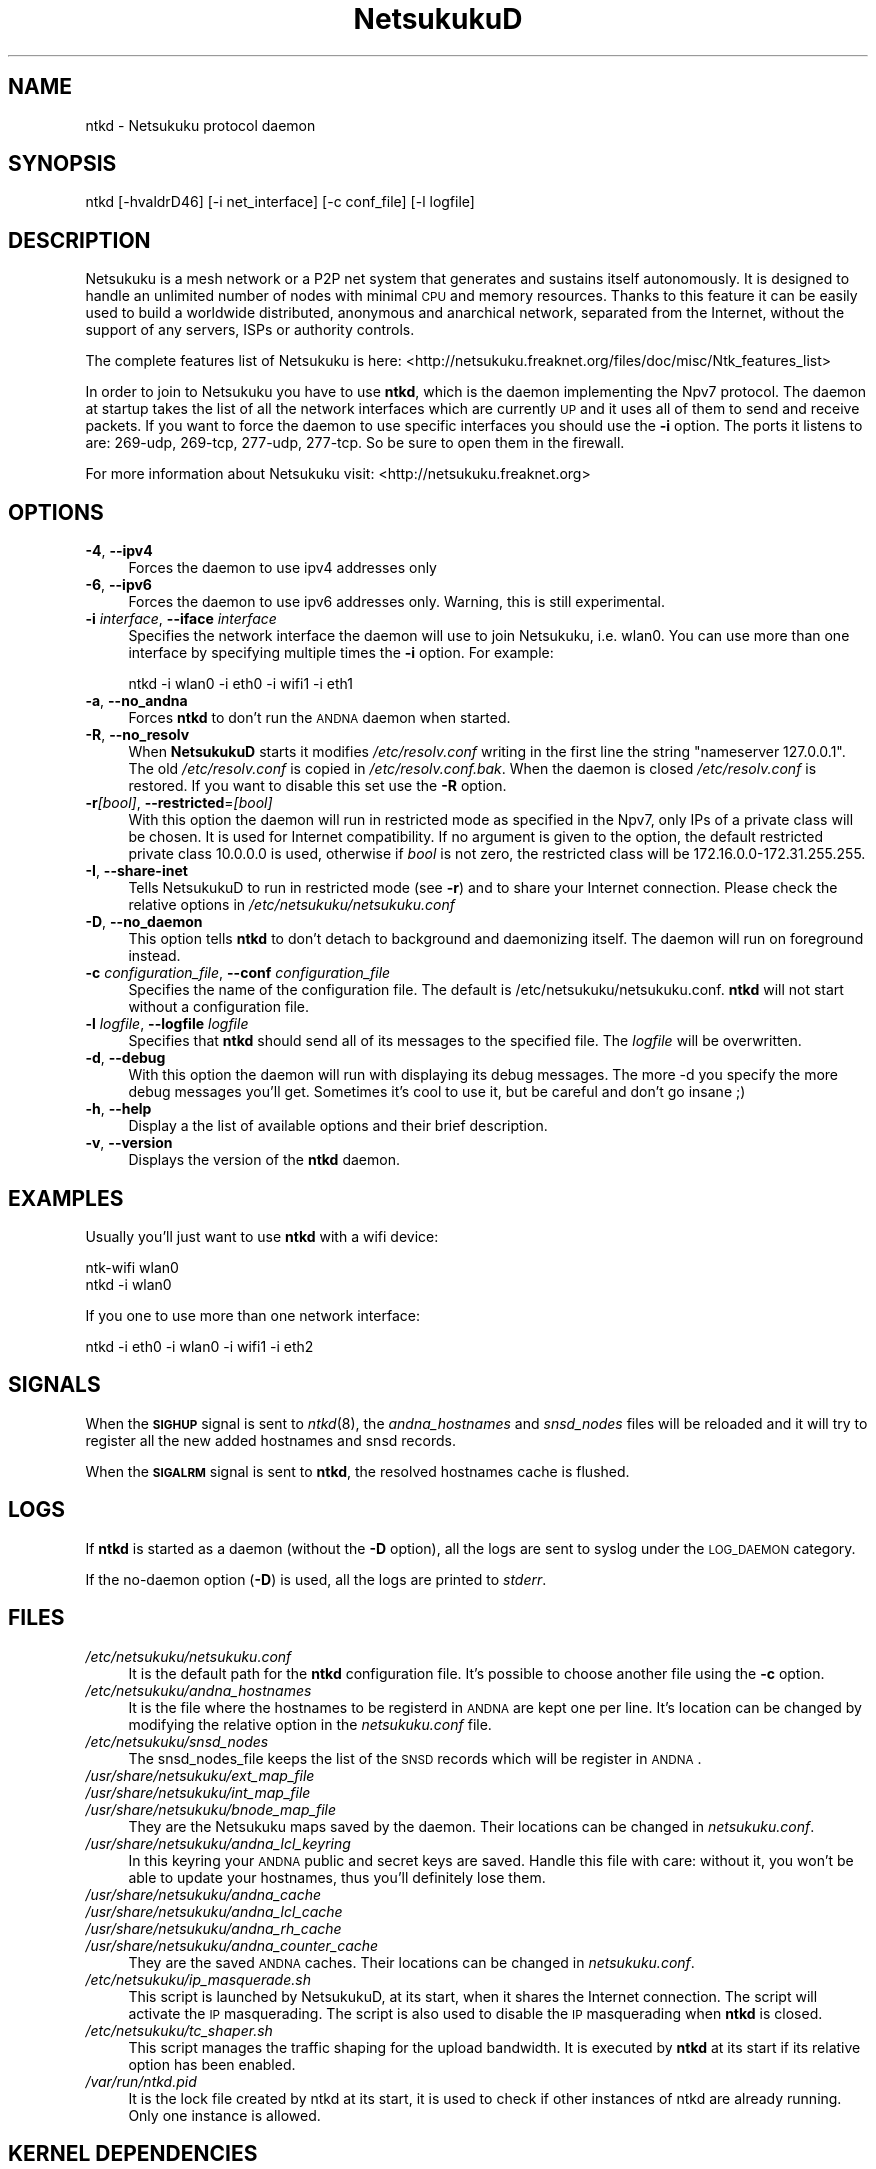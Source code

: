 .\" Automatically generated by Pod::Man v1.37, Pod::Parser v1.14
.\"
.\" Standard preamble:
.\" ========================================================================
.de Sh \" Subsection heading
.br
.if t .Sp
.ne 5
.PP
\fB\\$1\fR
.PP
..
.de Sp \" Vertical space (when we can't use .PP)
.if t .sp .5v
.if n .sp
..
.de Vb \" Begin verbatim text
.ft CW
.nf
.ne \\$1
..
.de Ve \" End verbatim text
.ft R
.fi
..
.\" Set up some character translations and predefined strings.  \*(-- will
.\" give an unbreakable dash, \*(PI will give pi, \*(L" will give a left
.\" double quote, and \*(R" will give a right double quote.  | will give a
.\" real vertical bar.  \*(C+ will give a nicer C++.  Capital omega is used to
.\" do unbreakable dashes and therefore won't be available.  \*(C` and \*(C'
.\" expand to `' in nroff, nothing in troff, for use with C<>.
.tr \(*W-|\(bv\*(Tr
.ds C+ C\v'-.1v'\h'-1p'\s-2+\h'-1p'+\s0\v'.1v'\h'-1p'
.ie n \{\
.    ds -- \(*W-
.    ds PI pi
.    if (\n(.H=4u)&(1m=24u) .ds -- \(*W\h'-12u'\(*W\h'-12u'-\" diablo 10 pitch
.    if (\n(.H=4u)&(1m=20u) .ds -- \(*W\h'-12u'\(*W\h'-8u'-\"  diablo 12 pitch
.    ds L" ""
.    ds R" ""
.    ds C` ""
.    ds C' ""
'br\}
.el\{\
.    ds -- \|\(em\|
.    ds PI \(*p
.    ds L" ``
.    ds R" ''
'br\}
.\"
.\" If the F register is turned on, we'll generate index entries on stderr for
.\" titles (.TH), headers (.SH), subsections (.Sh), items (.Ip), and index
.\" entries marked with X<> in POD.  Of course, you'll have to process the
.\" output yourself in some meaningful fashion.
.if \nF \{\
.    de IX
.    tm Index:\\$1\t\\n%\t"\\$2"
..
.    nr % 0
.    rr F
.\}
.\"
.\" For nroff, turn off justification.  Always turn off hyphenation; it makes
.\" way too many mistakes in technical documents.
.hy 0
.if n .na
.\"
.\" Accent mark definitions (@(#)ms.acc 1.5 88/02/08 SMI; from UCB 4.2).
.\" Fear.  Run.  Save yourself.  No user-serviceable parts.
.    \" fudge factors for nroff and troff
.if n \{\
.    ds #H 0
.    ds #V .8m
.    ds #F .3m
.    ds #[ \f1
.    ds #] \fP
.\}
.if t \{\
.    ds #H ((1u-(\\\\n(.fu%2u))*.13m)
.    ds #V .6m
.    ds #F 0
.    ds #[ \&
.    ds #] \&
.\}
.    \" simple accents for nroff and troff
.if n \{\
.    ds ' \&
.    ds ` \&
.    ds ^ \&
.    ds , \&
.    ds ~ ~
.    ds /
.\}
.if t \{\
.    ds ' \\k:\h'-(\\n(.wu*8/10-\*(#H)'\'\h"|\\n:u"
.    ds ` \\k:\h'-(\\n(.wu*8/10-\*(#H)'\`\h'|\\n:u'
.    ds ^ \\k:\h'-(\\n(.wu*10/11-\*(#H)'^\h'|\\n:u'
.    ds , \\k:\h'-(\\n(.wu*8/10)',\h'|\\n:u'
.    ds ~ \\k:\h'-(\\n(.wu-\*(#H-.1m)'~\h'|\\n:u'
.    ds / \\k:\h'-(\\n(.wu*8/10-\*(#H)'\z\(sl\h'|\\n:u'
.\}
.    \" troff and (daisy-wheel) nroff accents
.ds : \\k:\h'-(\\n(.wu*8/10-\*(#H+.1m+\*(#F)'\v'-\*(#V'\z.\h'.2m+\*(#F'.\h'|\\n:u'\v'\*(#V'
.ds 8 \h'\*(#H'\(*b\h'-\*(#H'
.ds o \\k:\h'-(\\n(.wu+\w'\(de'u-\*(#H)/2u'\v'-.3n'\*(#[\z\(de\v'.3n'\h'|\\n:u'\*(#]
.ds d- \h'\*(#H'\(pd\h'-\w'~'u'\v'-.25m'\f2\(hy\fP\v'.25m'\h'-\*(#H'
.ds D- D\\k:\h'-\w'D'u'\v'-.11m'\z\(hy\v'.11m'\h'|\\n:u'
.ds th \*(#[\v'.3m'\s+1I\s-1\v'-.3m'\h'-(\w'I'u*2/3)'\s-1o\s+1\*(#]
.ds Th \*(#[\s+2I\s-2\h'-\w'I'u*3/5'\v'-.3m'o\v'.3m'\*(#]
.ds ae a\h'-(\w'a'u*4/10)'e
.ds Ae A\h'-(\w'A'u*4/10)'E
.    \" corrections for vroff
.if v .ds ~ \\k:\h'-(\\n(.wu*9/10-\*(#H)'\s-2\u~\d\s+2\h'|\\n:u'
.if v .ds ^ \\k:\h'-(\\n(.wu*10/11-\*(#H)'\v'-.4m'^\v'.4m'\h'|\\n:u'
.    \" for low resolution devices (crt and lpr)
.if \n(.H>23 .if \n(.V>19 \
\{\
.    ds : e
.    ds 8 ss
.    ds o a
.    ds d- d\h'-1'\(ga
.    ds D- D\h'-1'\(hy
.    ds th \o'bp'
.    ds Th \o'LP'
.    ds ae ae
.    ds Ae AE
.\}
.rm #[ #] #H #V #F C
.\" ========================================================================
.\"
.IX Title "NetsukukuD 8"
.TH NetsukukuD 8 "2006-06-20" "NetsukukuD 0.0.8b (debug)" ""
.SH "NAME"
ntkd \- Netsukuku protocol daemon
.SH "SYNOPSIS"
.IX Header "SYNOPSIS"
ntkd [\-hvaldrD46] [\-i net_interface] [\-c conf_file] [\-l logfile]
.SH "DESCRIPTION"
.IX Header "DESCRIPTION"
Netsukuku is a mesh network or a P2P net system that generates and sustains
itself autonomously. It is designed to handle an unlimited number of nodes with
minimal \s-1CPU\s0 and memory resources. Thanks to this feature it can be easily
used to build a worldwide distributed, anonymous and anarchical network,
separated from the Internet, without the support of any servers, ISPs or
authority controls.
.PP
The complete features list of Netsukuku is here:
<http://netsukuku.freaknet.org/files/doc/misc/Ntk_features_list>
.PP
In order to join to Netsukuku you have to use \fBntkd\fR, which is the
daemon implementing the Npv7 protocol.
The daemon at startup takes the list of all the network interfaces which are
currently \s-1UP\s0 and it uses all of them to send and receive packets. If you want
to force the daemon to use specific interfaces you should use the \fB\-i\fR
option.
The ports it listens to are: 269\-udp, 269\-tcp, 277\-udp, 277\-tcp. So
be sure to open them in the firewall.
.PP
For more information about Netsukuku visit:
<http://netsukuku.freaknet.org>
.SH "OPTIONS"
.IX Header "OPTIONS"
.IP "\fB\-4\fR, \fB\-\-ipv4\fR" 4
.IX Item "-4, --ipv4"
Forces the daemon to use ipv4 addresses only
.IP "\fB\-6\fR, \fB\-\-ipv6\fR" 4
.IX Item "-6, --ipv6"
Forces the daemon to use ipv6 addresses only. Warning, this is still
experimental.
.IP "\fB\-i\fR \fIinterface\fR, \fB\-\-iface\fR \fIinterface\fR" 4
.IX Item "-i interface, --iface interface"
Specifies the network interface the daemon will use to join Netsukuku, i.e.
wlan0. You can use more than one interface by specifying multiple times the
\&\fB\-i\fR option. For example: 
.Sp
.Vb 1
\&        ntkd -i wlan0 -i eth0 -i wifi1 -i eth1
.Ve
.IP "\fB\-a\fR, \fB\-\-no_andna\fR" 4
.IX Item "-a, --no_andna"
Forces \fBntkd\fR to don't run the \s-1ANDNA\s0 daemon when started.
.IP "\fB\-R\fR, \fB\-\-no_resolv\fR" 4
.IX Item "-R, --no_resolv"
When \fBNetsukukuD\fR starts it modifies \fI/etc/resolv.conf\fR writing in the first
line the string \*(L"nameserver 127.0.0.1\*(R". The old \fI/etc/resolv.conf\fR is copied in
\&\fI/etc/resolv.conf.bak\fR. When the daemon is closed \fI/etc/resolv.conf\fR is
restored. If you want to disable this set use the \fB\-R\fR option.
.IP "\fB\-r\fR\fI[bool]\fR, \fB\-\-restricted\fR=\fI[bool]\fR" 4
.IX Item "-r[bool], --restricted=[bool]"
With this option the daemon will run in restricted mode as specified in
the Npv7, only IPs of a private class will be chosen. It is used for
Internet compatibility. 
If no argument is given to the option, the default restricted private class
10.0.0.0 is used, otherwise if \fIbool\fR is not zero, the restricted class will
be 172.16.0.0\-172.31.255.255.
.IP "\fB\-I\fR, \fB\-\-share\-inet\fR" 4
.IX Item "-I, --share-inet"
Tells NetsukukuD to run in restricted mode (see \fB\-r\fR) and to share your
Internet connection. Please check the relative options in
\&\fI/etc/netsukuku/netsukuku.conf\fR
.IP "\fB\-D\fR, \fB\-\-no_daemon\fR" 4
.IX Item "-D, --no_daemon"
This option tells \fBntkd\fR to don't detach to background and
daemonizing itself. The daemon will run on foreground instead.
.IP "\fB\-c\fR \fIconfiguration_file\fR, \fB\-\-conf\fR \fIconfiguration_file\fR" 4
.IX Item "-c configuration_file, --conf configuration_file"
Specifies the name of the configuration file. The
default is /etc/netsukuku/netsukuku.conf. \fBntkd\fR will not start
without a configuration file.
.IP "\fB\-l\fR \fIlogfile\fR, \fB\-\-logfile\fR \fIlogfile\fR" 4
.IX Item "-l logfile, --logfile logfile"
Specifies that \fBntkd\fR should send all of its messages to the specified file.
The \fIlogfile\fR will be overwritten.
.IP "\fB\-d\fR, \fB\-\-debug\fR" 4
.IX Item "-d, --debug"
With this option the daemon will run with displaying its debug messages.
The more \-d you specify the more debug messages you'll get. Sometimes it's
cool to use it, but be careful and don't go insane ;)
.IP "\fB\-h\fR, \fB\-\-help\fR" 4
.IX Item "-h, --help"
Display a the list of available options and their brief description.
.IP "\fB\-v\fR, \fB\-\-version\fR" 4
.IX Item "-v, --version"
Displays the version of the \fBntkd\fR daemon.
.SH "EXAMPLES"
.IX Header "EXAMPLES"
Usually you'll just want to use \fBntkd\fR with a wifi device:
.PP
.Vb 2
\&        ntk-wifi wlan0
\&        ntkd -i wlan0
.Ve
.PP
If you one to use more than one network interface:
.PP
.Vb 1
\&        ntkd -i eth0 -i wlan0 -i wifi1 -i eth2
.Ve
.SH "SIGNALS"
.IX Header "SIGNALS"
When the \fB\s-1SIGHUP\s0\fR signal is sent to \fIntkd\fR\|(8), the \fIandna_hostnames\fR and
\&\fIsnsd_nodes\fR files will be reloaded and it will try to register all the new
added hostnames and snsd records.
.PP
When the \fB\s-1SIGALRM\s0\fR signal is sent to \fBntkd\fR, the resolved hostnames
cache is flushed.
.SH "LOGS"
.IX Header "LOGS"
If \fBntkd\fR is started as a daemon (without the \fB\-D\fR option), all the
logs are sent to syslog under the \s-1LOG_DAEMON\s0 category.
.PP
If the no-daemon option (\fB\-D\fR) is used, all the logs are printed to
\&\fIstderr\fR.
.SH "FILES"
.IX Header "FILES"
.IP "\fI/etc/netsukuku/netsukuku.conf\fR" 4
.IX Item "/etc/netsukuku/netsukuku.conf"
It is the default path for the \fBntkd\fR configuration file. It's
possible to choose another file using the \fB\-c\fR option.
.IP "\fI/etc/netsukuku/andna_hostnames\fR" 4
.IX Item "/etc/netsukuku/andna_hostnames"
It is the file where the hostnames to be registerd in \s-1ANDNA\s0 are kept one per
line. It's location can be changed by modifying the relative option in the
\&\fInetsukuku.conf\fR file.
.IP "\fI/etc/netsukuku/snsd_nodes\fR" 4
.IX Item "/etc/netsukuku/snsd_nodes"
The snsd_nodes_file keeps the list of the \s-1SNSD\s0 records which will be register
in \s-1ANDNA\s0. 
.IP "\fI/usr/share/netsukuku/ext_map_file\fR" 4
.IX Item "/usr/share/netsukuku/ext_map_file"
.PD 0
.IP "\fI/usr/share/netsukuku/int_map_file\fR" 4
.IX Item "/usr/share/netsukuku/int_map_file"
.IP "\fI/usr/share/netsukuku/bnode_map_file\fR" 4
.IX Item "/usr/share/netsukuku/bnode_map_file"
.PD
They are the Netsukuku maps saved by the daemon. Their locations can be
changed in \fInetsukuku.conf\fR.
.IP "\fI/usr/share/netsukuku/andna_lcl_keyring\fR" 4
.IX Item "/usr/share/netsukuku/andna_lcl_keyring"
In this keyring your \s-1ANDNA\s0 public and secret keys are saved. Handle this file
with care: without it, you won't be able to update your hostnames, thus 
you'll definitely lose them.
.IP "\fI/usr/share/netsukuku/andna_cache\fR" 4
.IX Item "/usr/share/netsukuku/andna_cache"
.PD 0
.IP "\fI/usr/share/netsukuku/andna_lcl_cache\fR" 4
.IX Item "/usr/share/netsukuku/andna_lcl_cache"
.IP "\fI/usr/share/netsukuku/andna_rh_cache\fR" 4
.IX Item "/usr/share/netsukuku/andna_rh_cache"
.IP "\fI/usr/share/netsukuku/andna_counter_cache\fR" 4
.IX Item "/usr/share/netsukuku/andna_counter_cache"
.PD
They are the saved \s-1ANDNA\s0 caches. Their locations can be changed in
\&\fInetsukuku.conf\fR.
.IP "\fI/etc/netsukuku/ip_masquerade.sh\fR" 4
.IX Item "/etc/netsukuku/ip_masquerade.sh"
This script is launched by NetsukukuD, at its start, when it shares the Internet
connection. The script will activate the \s-1IP\s0 masquerading.
The script is also used to disable the \s-1IP\s0 masquerading when \fBntkd\fR is closed.
.IP "\fI/etc/netsukuku/tc_shaper.sh\fR" 4
.IX Item "/etc/netsukuku/tc_shaper.sh"
This script manages the traffic shaping for the upload bandwidth.
It is executed by \fBntkd\fR at its start if its relative option has been
enabled.
.IP "\fI/var/run/ntkd.pid\fR" 4
.IX Item "/var/run/ntkd.pid"
It is the lock file created by ntkd at its start, it is used to check if other
instances of ntkd are already running.
Only one instance is allowed.
.SH "KERNEL DEPENDENCIES"
.IX Header "KERNEL DEPENDENCIES"
On Linux be sure to have the following options set in your kernel .config.
These options are taken from linux\-2.6.14.
.PP
.Vb 12
\&        #
\&        # Networking options
\&        #
\&        CONFIG_PACKET=y
\&        CONFIG_UNIX=y
\&        CONFIG_INET=y
\&        CONFIG_IP_MULTICAST=y
\&        CONFIG_IP_ADVANCED_ROUTER=y
\&        CONFIG_IP_MULTIPLE_TABLES=y
\&        CONFIG_IP_ROUTE_MULTIPATH=y
\&        CONFIG_NET_IPIP=y
\&        CONFIG_NETFILTER=y
.Ve
.PP
and these from linux\-2.6.16.19.
.PP
.Vb 3
\&        #
\&        # Core Netfilter Configuration
\&        #
.Ve
.PP
.Vb 2
\&        CONFIG_NETFILTER_XT_MATCH_CONNTRACK=y
\&        NETFILTER_XT_TARGET_CONNMARK=y
.Ve
.PP
.Vb 3
\&        #
\&        # IP: Netfilter Configuration
\&        #
.Ve
.PP
.Vb 6
\&        CONFIG_IP_NF_IPTABLES=y
\&        CONFIG_IP_NF_FILTER=y
\&        CONFIG_IP_NF_TARGET_REJECT=y
\&        CONFIG_IP_NF_NAT=y
\&        CONFIG_IP_NF_NAT_NEEDED=y
\&        CONFIG_IP_NF_TARGET_MASQUERADE=y
.Ve
.PP
If you are using modules you have to load them before launching the daemon.
.SH "BUGS"
.IX Header "BUGS"
{ Don't panic! }
.PP
If you encounter any bug, please report it.
Use the online bug track system: 
    <http://bugs.dyne.org/> 
.PP
or the mailing list:
    <http://lists.dyne.org/netsukuku/>
.PP
and explain what the problem is and if possible a way to reproduce it.
.SH "CONTACTS"
.IX Header "CONTACTS"
Subscrive to the netsukuku mailing to get help, be updated on the latest news
and discuss on its development.
.PP
To subscribe to the list, send a message to:
    netsukuku\-subscribe@lists.dyne.org
.PP
We live night and day in \s-1IRC\s0, come to see us in:
#netsukuku 
on the FreeNode irc server (irc.freenode.org).
.SH "AUTHORS"
.IX Header "AUTHORS"
Main authors and maintainers:
.PP
Andrea Lo Pumo aka AlpT <alpt@freaknet.org>
.PP
Main contributors:
.PP
Andrea Leofreddi <andrea.leofreddi@gmail.com>, Katolaz <katolaz@freaknet.org>,
Federico Tomassini <effetom@gmail.com>
.PP
For a complete list read the \s-1AUTHORS\s0 file or visit:
    <http://netsukuku.freaknet.org/?p=Contacts>
.SH "SEE ALSO"
.IX Header "SEE ALSO"
For more information about Netsukuku visit:
    <http://netsukuku.freaknet.org>
.PP
\&\fInetsukuku.conf\fR\|(5), \fIntk\-wifi\fR\|(8), \fIandna\fR\|(8), \fIiproute2\fR\|(8), \fIroute\fR\|(8)
